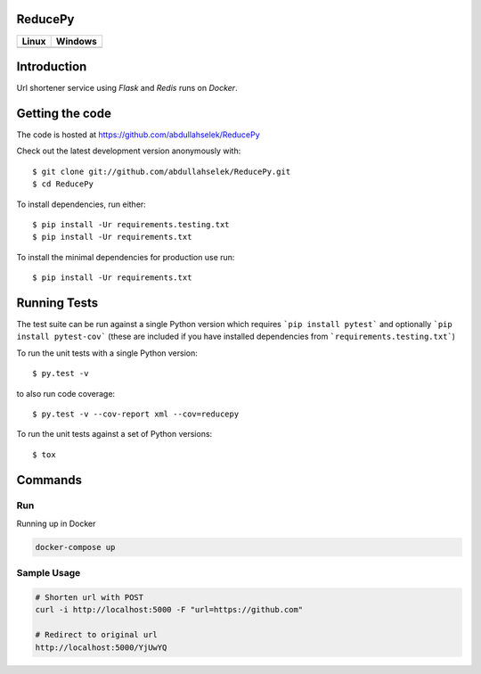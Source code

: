 ========
ReducePy
========

.. image:: https://codecov.io/gh/abdullahselek/ReducePy/branch/master/graph/badge.svg
    :target: https://codecov.io/gh/abdullahselek/ReducePy
    :alt: Codecov

+---------------------------------------------------------------------------+----------------------------------------------------------------------------------+
|                                Linux                                      |                                       Windows                                    |
+===========================================================================+==================================================================================+
| .. image:: https://travis-ci.org/abdullahselek/ReducePy.svg?branch=master | .. image:: https://ci.appveyor.com/api/projects/status/ngvmlb7lr7mf7k0n?svg=true |
|    :target: https://travis-ci.org/abdullahselek/ReducePy                  |    :target: https://ci.appveyor.com/project/abdullahselek/ReducePy               |
|    :alt: Travis-Ci                                                        |    :alt: AppVeyor                                                                |
+---------------------------------------------------------------------------+----------------------------------------------------------------------------------+

============
Introduction
============

Url shortener service using `Flask` and `Redis` runs on `Docker`.

================
Getting the code
================

The code is hosted at https://github.com/abdullahselek/ReducePy

Check out the latest development version anonymously with::

    $ git clone git://github.com/abdullahselek/ReducePy.git
    $ cd ReducePy

To install dependencies, run either::

    $ pip install -Ur requirements.testing.txt
    $ pip install -Ur requirements.txt

To install the minimal dependencies for production use run::

    $ pip install -Ur requirements.txt

=============
Running Tests
=============

The test suite can be run against a single Python version which requires ```pip install pytest``` and optionally ```pip install pytest-cov``` (these are included if you have installed dependencies from ```requirements.testing.txt```)

To run the unit tests with a single Python version::

    $ py.test -v

to also run code coverage::

    $ py.test -v --cov-report xml --cov=reducepy

To run the unit tests against a set of Python versions::

    $ tox

========
Commands
========

---
Run
---

Running up in Docker

.. code::

    docker-compose up

------------
Sample Usage
------------

.. code::

    # Shorten url with POST
    curl -i http://localhost:5000 -F "url=https://github.com"

    # Redirect to original url
    http://localhost:5000/YjUwYQ
